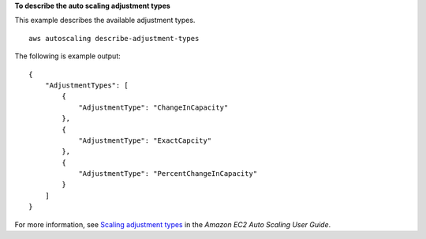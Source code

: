 **To describe the auto scaling adjustment types**

This example describes the available adjustment types. ::

    aws autoscaling describe-adjustment-types

The following is example output::

    {
        "AdjustmentTypes": [
            {
                "AdjustmentType": "ChangeInCapacity"
            },
            {
                "AdjustmentType": "ExactCapcity"
            },
            {
                "AdjustmentType": "PercentChangeInCapacity"
            }
        ]
    }

For more information, see `Scaling adjustment types`_ in the *Amazon EC2 Auto Scaling User Guide*.

.. _`Scaling adjustment types`: https://docs.aws.amazon.com/autoscaling/ec2/userguide/as-scaling-simple-step.html#as-scaling-adjustment
